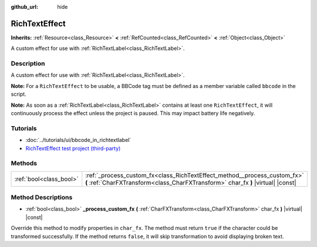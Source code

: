 :github_url: hide

.. Generated automatically by doc/tools/makerst.py in Godot's source tree.
.. DO NOT EDIT THIS FILE, but the RichTextEffect.xml source instead.
.. The source is found in doc/classes or modules/<name>/doc_classes.

.. _class_RichTextEffect:

RichTextEffect
==============

**Inherits:** :ref:`Resource<class_Resource>` **<** :ref:`RefCounted<class_RefCounted>` **<** :ref:`Object<class_Object>`

A custom effect for use with :ref:`RichTextLabel<class_RichTextLabel>`.

Description
-----------

A custom effect for use with :ref:`RichTextLabel<class_RichTextLabel>`.

**Note:** For a ``RichTextEffect`` to be usable, a BBCode tag must be defined as a member variable called ``bbcode`` in the script.


.. tabs::

 .. code-tab:: gdscript

    # The RichTextEffect will be usable like this: `[example]Some text[/example]`
    var bbcode = "example"

 .. code-tab:: csharp

    // The RichTextEffect will be usable like this: `[example]Some text[/example]`
    public string bbcode = "example";



**Note:** As soon as a :ref:`RichTextLabel<class_RichTextLabel>` contains at least one ``RichTextEffect``, it will continuously process the effect unless the project is paused. This may impact battery life negatively.

Tutorials
---------

- :doc:`../tutorials/ui/bbcode_in_richtextlabel`

- `RichTextEffect test project (third-party) <https://github.com/Eoin-ONeill-Yokai/Godot-Rich-Text-Effect-Test-Project>`__

Methods
-------

+-------------------------+---------------------------------------------------------------------------------------------------------------------------------------------------------------+
| :ref:`bool<class_bool>` | :ref:`_process_custom_fx<class_RichTextEffect_method__process_custom_fx>` **(** :ref:`CharFXTransform<class_CharFXTransform>` char_fx **)** |virtual| |const| |
+-------------------------+---------------------------------------------------------------------------------------------------------------------------------------------------------------+

Method Descriptions
-------------------

.. _class_RichTextEffect_method__process_custom_fx:

- :ref:`bool<class_bool>` **_process_custom_fx** **(** :ref:`CharFXTransform<class_CharFXTransform>` char_fx **)** |virtual| |const|

Override this method to modify properties in ``char_fx``. The method must return ``true`` if the character could be transformed successfully. If the method returns ``false``, it will skip transformation to avoid displaying broken text.

.. |virtual| replace:: :abbr:`virtual (This method should typically be overridden by the user to have any effect.)`
.. |const| replace:: :abbr:`const (This method has no side effects. It doesn't modify any of the instance's member variables.)`
.. |vararg| replace:: :abbr:`vararg (This method accepts any number of arguments after the ones described here.)`
.. |constructor| replace:: :abbr:`constructor (This method is used to construct a type.)`
.. |static| replace:: :abbr:`static (This method doesn't need an instance to be called, so it can be called directly using the class name.)`
.. |operator| replace:: :abbr:`operator (This method describes a valid operator to use with this type as left-hand operand.)`
